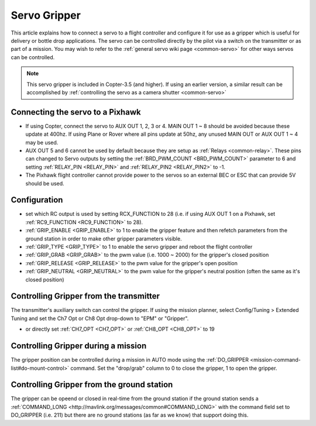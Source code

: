 .. _common-gripper-servo:

=============
Servo Gripper
=============

This article explains how to connect a servo to a flight controller and configure it for use as a gripper which is useful for delivery or bottle drop applications.
The servo can be controlled directly by the pilot via a switch on the transmitter or as part of a mission.  You may wish to refer to the :ref:`general servo wiki page <common-servo>` for other ways servos can be controlled.

.. note::

   This servo gripper is included in Copter-3.5 (and higher).  If using an earlier version, a similar result can be accomplished by :ref:`controlling the servo as a camera shutter <common-servo>`

..  youtube:: HiOw6OvJcik
    :width: 100%

Connecting the servo to a Pixhawk
=================================

.. image:: ../../../images/Servo_Pixhawk.jpg
    :target: ../_images/Servo_Pixhawk.jpg

-  If using Copter, connect the servo to AUX OUT 1, 2, 3 or 4.  MAIN OUT 1 ~ 8 should be avoided because these update at 400hz.  If using Plane or Rover where all pins update at 50hz, any unused MAIN OUT or AUX OUT 1 ~ 4 may be used.
-  AUX OUT 5 and 6 cannot be used by default because they are setup as :ref:`Relays <common-relay>`.  These pins can changed to Servo outputs by setting the :ref:`BRD_PWM_COUNT <BRD_PWM_COUNT>` parameter to 6 and setting :ref:`RELAY_PIN <RELAY_PIN>` and :ref:`RELAY_PIN2 <RELAY_PIN2>` to -1.
-  The Pixhawk flight controller cannot provide power to the servos so an external BEC or ESC that can provide 5V should be used.

Configuration
=============
- set which RC output is used by setting RCX_FUNCTION to 28 (i.e. if using AUX OUT 1 on a Pixhawk, set :ref:`RC9_FUNCTION <RC9_FUNCTION>` to 28).
- :ref:`GRIP_ENABLE <GRIP_ENABLE>` to 1 to enable the gripper feature and then refetch parameters from the ground station in order to make other gripper parameters visible.
- :ref:`GRIP_TYPE <GRIP_TYPE>` to 1 to enable the servo gripper and reboot the flight controller
- :ref:`GRIP_GRAB <GRIP_GRAB>` to the pwm value (i.e. 1000 ~ 2000) for the gripper's closed position
- :ref:`GRIP_RELEASE <GRIP_RELEASE>` to the pwm value for the gripper's open position
- :ref:`GRIP_NEUTRAL <GRIP_NEUTRAL>` to the pwm value for the gripper's neutral position (often the same as it's closed position)

Controlling Gripper from the transmitter
========================================

The transmitter's auxiliary switch can control the gripper.  If using the mission planner, select Config/Tuning > Extended Tuning and set the Ch7 Opt or Ch8 Opt drop-down to "EPM" or "Gripper".

.. image:: ../../../images/gripper_servo_auxswitch.png

- or directly set :ref:`CH7_OPT <CH7_OPT>` or :ref:`CH8_OPT <CH8_OPT>` to 19

Controlling Gripper during a mission
====================================

The gripper position can be controlled during a mission in AUTO mode using the :ref:`DO_GRIPPER <mission-command-list#do-mount-control>` command.  Set the "drop/grab" column to 0 to close the gripper, 1 to open the gripper.

.. image:: ../../../images/MissionList_DoGripper.png
    :target: ../_images/MissionList_DoGripper.png

Controlling Gripper from the ground station
===========================================

The gripper can be opeend or closed in real-time from the ground station if the ground station sends a :ref:`COMMAND_LONG <http://mavlink.org/messages/common#COMMAND_LONG>` with the command field set to DO_GRIPPER (i.e. 211) but there are no ground stations (as far as we know) that support doing this.